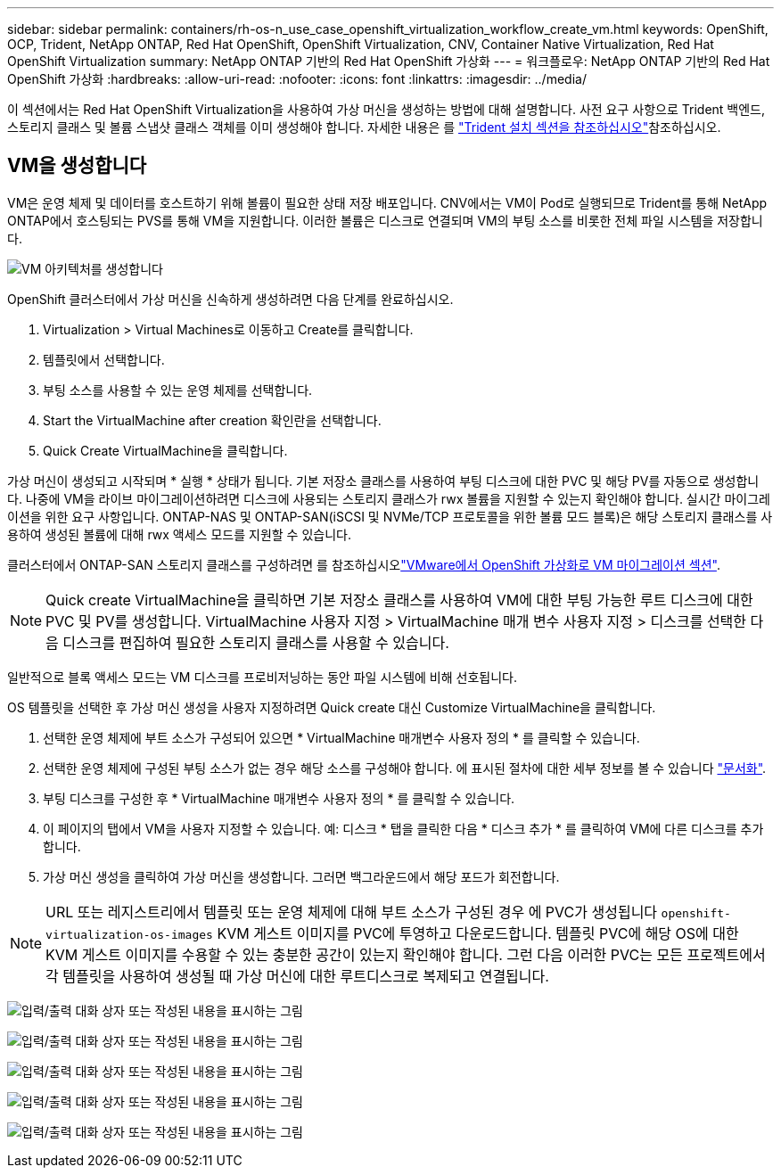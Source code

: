 ---
sidebar: sidebar 
permalink: containers/rh-os-n_use_case_openshift_virtualization_workflow_create_vm.html 
keywords: OpenShift, OCP, Trident, NetApp ONTAP, Red Hat OpenShift, OpenShift Virtualization, CNV, Container Native Virtualization, Red Hat OpenShift Virtualization 
summary: NetApp ONTAP 기반의 Red Hat OpenShift 가상화 
---
= 워크플로우: NetApp ONTAP 기반의 Red Hat OpenShift 가상화
:hardbreaks:
:allow-uri-read: 
:nofooter: 
:icons: font
:linkattrs: 
:imagesdir: ../media/


[role="lead"]
이 섹션에서는 Red Hat OpenShift Virtualization을 사용하여 가상 머신을 생성하는 방법에 대해 설명합니다. 사전 요구 사항으로 Trident 백엔드, 스토리지 클래스 및 볼륨 스냅샷 클래스 객체를 이미 생성해야 합니다. 자세한 내용은 를 link:rh-os-n_use_case_openshift_virtualization_trident_install.html["Trident 설치 섹션을 참조하십시오"]참조하십시오.



== VM을 생성합니다

VM은 운영 체제 및 데이터를 호스트하기 위해 볼륨이 필요한 상태 저장 배포입니다. CNV에서는 VM이 Pod로 실행되므로 Trident를 통해 NetApp ONTAP에서 호스팅되는 PVS를 통해 VM을 지원합니다. 이러한 볼륨은 디스크로 연결되며 VM의 부팅 소스를 비롯한 전체 파일 시스템을 저장합니다.

image:redhat_openshift_image52.png["VM 아키텍처를 생성합니다"]

OpenShift 클러스터에서 가상 머신을 신속하게 생성하려면 다음 단계를 완료하십시오.

. Virtualization > Virtual Machines로 이동하고 Create를 클릭합니다.
. 템플릿에서 선택합니다.
. 부팅 소스를 사용할 수 있는 운영 체제를 선택합니다.
. Start the VirtualMachine after creation 확인란을 선택합니다.
. Quick Create VirtualMachine을 클릭합니다.


가상 머신이 생성되고 시작되며 * 실행 * 상태가 됩니다. 기본 저장소 클래스를 사용하여 부팅 디스크에 대한 PVC 및 해당 PV를 자동으로 생성합니다. 나중에 VM을 라이브 마이그레이션하려면 디스크에 사용되는 스토리지 클래스가 rwx 볼륨을 지원할 수 있는지 확인해야 합니다. 실시간 마이그레이션을 위한 요구 사항입니다. ONTAP-NAS 및 ONTAP-SAN(iSCSI 및 NVMe/TCP 프로토콜을 위한 볼륨 모드 블록)은 해당 스토리지 클래스를 사용하여 생성된 볼륨에 대해 rwx 액세스 모드를 지원할 수 있습니다.

클러스터에서 ONTAP-SAN 스토리지 클래스를 구성하려면 를 참조하십시오link:rh-os-n_use_case_openshift_virtualization_workflow_vm_migration_using_mtv.html["VMware에서 OpenShift 가상화로 VM 마이그레이션 섹션"].


NOTE: Quick create VirtualMachine을 클릭하면 기본 저장소 클래스를 사용하여 VM에 대한 부팅 가능한 루트 디스크에 대한 PVC 및 PV를 생성합니다. VirtualMachine 사용자 지정 > VirtualMachine 매개 변수 사용자 지정 > 디스크를 선택한 다음 디스크를 편집하여 필요한 스토리지 클래스를 사용할 수 있습니다.

일반적으로 블록 액세스 모드는 VM 디스크를 프로비저닝하는 동안 파일 시스템에 비해 선호됩니다.

OS 템플릿을 선택한 후 가상 머신 생성을 사용자 지정하려면 Quick create 대신 Customize VirtualMachine을 클릭합니다.

. 선택한 운영 체제에 부트 소스가 구성되어 있으면 * VirtualMachine 매개변수 사용자 정의 * 를 클릭할 수 있습니다.
. 선택한 운영 체제에 구성된 부팅 소스가 없는 경우 해당 소스를 구성해야 합니다. 에 표시된 절차에 대한 세부 정보를 볼 수 있습니다 link:https://docs.openshift.com/container-platform/4.14/virt/virtual_machines/creating_vms_custom/virt-creating-vms-from-custom-images-overview.html["문서화"].
. 부팅 디스크를 구성한 후 * VirtualMachine 매개변수 사용자 정의 * 를 클릭할 수 있습니다.
. 이 페이지의 탭에서 VM을 사용자 지정할 수 있습니다. 예: 디스크 * 탭을 클릭한 다음 * 디스크 추가 * 를 클릭하여 VM에 다른 디스크를 추가합니다.
. 가상 머신 생성을 클릭하여 가상 머신을 생성합니다. 그러면 백그라운드에서 해당 포드가 회전합니다.



NOTE: URL 또는 레지스트리에서 템플릿 또는 운영 체제에 대해 부트 소스가 구성된 경우 에 PVC가 생성됩니다 `openshift-virtualization-os-images` KVM 게스트 이미지를 PVC에 투영하고 다운로드합니다. 템플릿 PVC에 해당 OS에 대한 KVM 게스트 이미지를 수용할 수 있는 충분한 공간이 있는지 확인해야 합니다. 그런 다음 이러한 PVC는 모든 프로젝트에서 각 템플릿을 사용하여 생성될 때 가상 머신에 대한 루트디스크로 복제되고 연결됩니다.

image:rh-os-n_use_case_vm_create_1.png["입력/출력 대화 상자 또는 작성된 내용을 표시하는 그림"]

image:rh-os-n_use_case_vm_create_2.png["입력/출력 대화 상자 또는 작성된 내용을 표시하는 그림"]

image:rh-os-n_use_case_vm_create_3.png["입력/출력 대화 상자 또는 작성된 내용을 표시하는 그림"]

image:rh-os-n_use_case_vm_create_4.png["입력/출력 대화 상자 또는 작성된 내용을 표시하는 그림"]

image:rh-os-n_use_case_vm_create_5.png["입력/출력 대화 상자 또는 작성된 내용을 표시하는 그림"]
